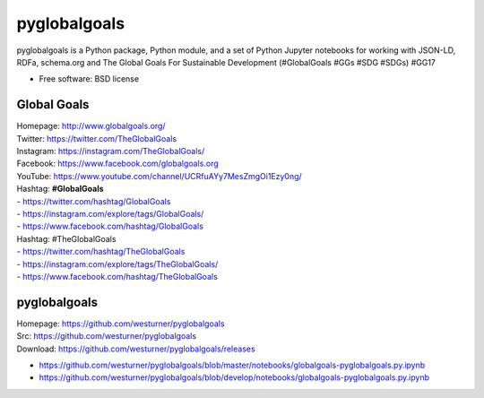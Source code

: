 ===============================
pyglobalgoals
===============================

.. .. image:: https://img.shields.io/travis/westurner/pyglobalgoals.svg
..         :target: https://travis-ci.org/westurner/pyglobalgoals
.. ..
.. .. image:: https://img.shields.io/pypi/v/pyglobalgoals.svg
..        :target: https://pypi.python.org/pypi/pyglobalgoals


pyglobalgoals is a Python package, Python module, and a set of Python Jupyter notebooks for working with JSON-LD, RDFa, schema.org and The Global Goals For Sustainable Development (#GlobalGoals #GGs #SDG #SDGs) #GG17

* Free software: BSD license

.. * Documentation: https://pyglobalgoals.readthedocs.org.
.. Features
.. --------
.. 
.. * TODO


Global Goals
==============
| Homepage: http://www.globalgoals.org/
| Twitter: https://twitter.com/TheGlobalGoals
| Instagram: https://instagram.com/TheGlobalGoals/
| Facebook: https://www.facebook.com/globalgoals.org
| YouTube: https://www.youtube.com/channel/UCRfuAYy7MesZmgOi1Ezy0ng/
| Hashtag: **#GlobalGoals**
| - https://twitter.com/hashtag/GlobalGoals
| - https://instagram.com/explore/tags/GlobalGoals/
| - https://www.facebook.com/hashtag/GlobalGoals
| Hashtag: #TheGlobalGoals
| - https://twitter.com/hashtag/TheGlobalGoals
| - https://instagram.com/explore/tags/TheGlobalGoals/
| - https://www.facebook.com/hashtag/TheGlobalGoals


pyglobalgoals
===============

| Homepage: https://github.com/westurner/pyglobalgoals
| Src: https://github.com/westurner/pyglobalgoals
| Download: https://github.com/westurner/pyglobalgoals/releases

* `<https://github.com/westurner/pyglobalgoals/blob/master/notebooks/globalgoals-pyglobalgoals.py.ipynb>`__
* `<https://github.com/westurner/pyglobalgoals/blob/develop/notebooks/globalgoals-pyglobalgoals.py.ipynb>`__
